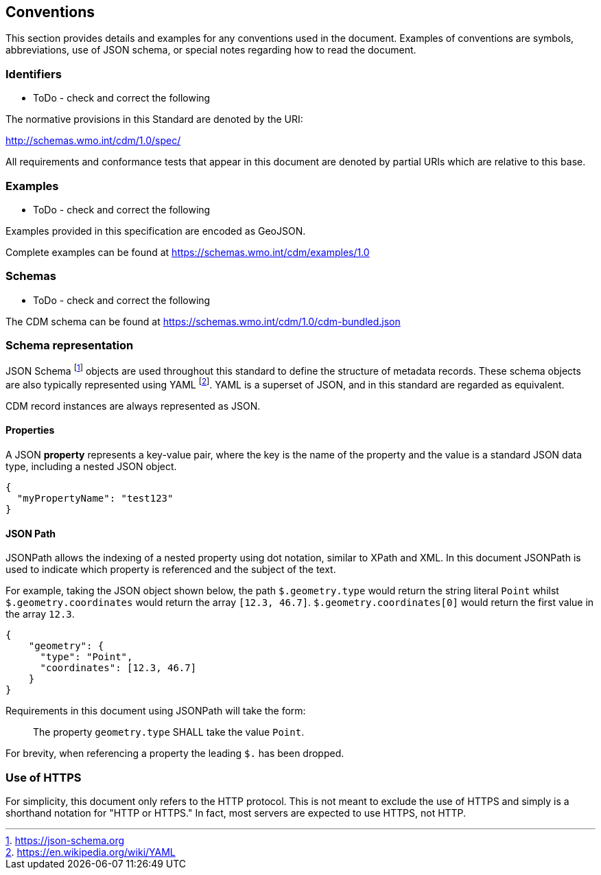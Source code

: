 == Conventions
This section provides details and examples for any conventions used in the document. Examples of conventions are
symbols, abbreviations, use of JSON schema, or special notes regarding how to read the document.

=== Identifiers

* ToDo - check and correct the following

The normative provisions in this Standard are denoted by the URI:

http://schemas.wmo.int/cdm/1.0/spec/

All requirements and conformance tests that appear in this document are denoted by partial URIs which are relative to this base.

=== Examples

* ToDo - check and correct the following

Examples provided in this specification are encoded as GeoJSON.

Complete examples can be found at https://schemas.wmo.int/cdm/examples/1.0

=== Schemas

* ToDo - check and correct the following

The CDM schema can be found at https://schemas.wmo.int/cdm/1.0/cdm-bundled.json

=== Schema representation

JSON Schema footnote:[https://json-schema.org] objects are used throughout this standard to define the structure
of metadata records. These schema objects are also typically represented using YAML footnote:[https://en.wikipedia.org/wiki/YAML].
YAML is a superset of JSON, and in this standard are regarded as equivalent.

CDM record instances are always represented as JSON.

==== Properties

A JSON **property** represents a key-value pair, where the key is the name of the property and the value is a standard
JSON data type, including a nested JSON object.

[source,json]
----
{
  "myPropertyName": "test123"
}
----

==== JSON Path

JSONPath allows the indexing of a nested property using dot notation, similar to XPath and XML. In this document JSONPath
is used to indicate which property is referenced and the subject of the text.

For example, taking the JSON object shown below, the path ``$.geometry.type`` would return the string literal ``Point``
whilst ``$.geometry.coordinates`` would return the array ``[12.3, 46.7]``. ``$.geometry.coordinates[0]`` would return
the first value in the array ``12.3``.

[source,json]
----
{
    "geometry": {
      "type": "Point",
      "coordinates": [12.3, 46.7]
    }
}
----

Requirements in this document using JSONPath will take the form:

____
The property ``geometry.type`` SHALL take the value ``Point``.
____

For brevity, when referencing a property the leading ``$.`` has been dropped.

=== Use of HTTPS

For simplicity, this document only refers to the HTTP protocol. This is not meant to exclude the use of HTTPS and
simply is a shorthand notation for "HTTP or HTTPS." In fact, most servers are expected to use HTTPS, not HTTP.
